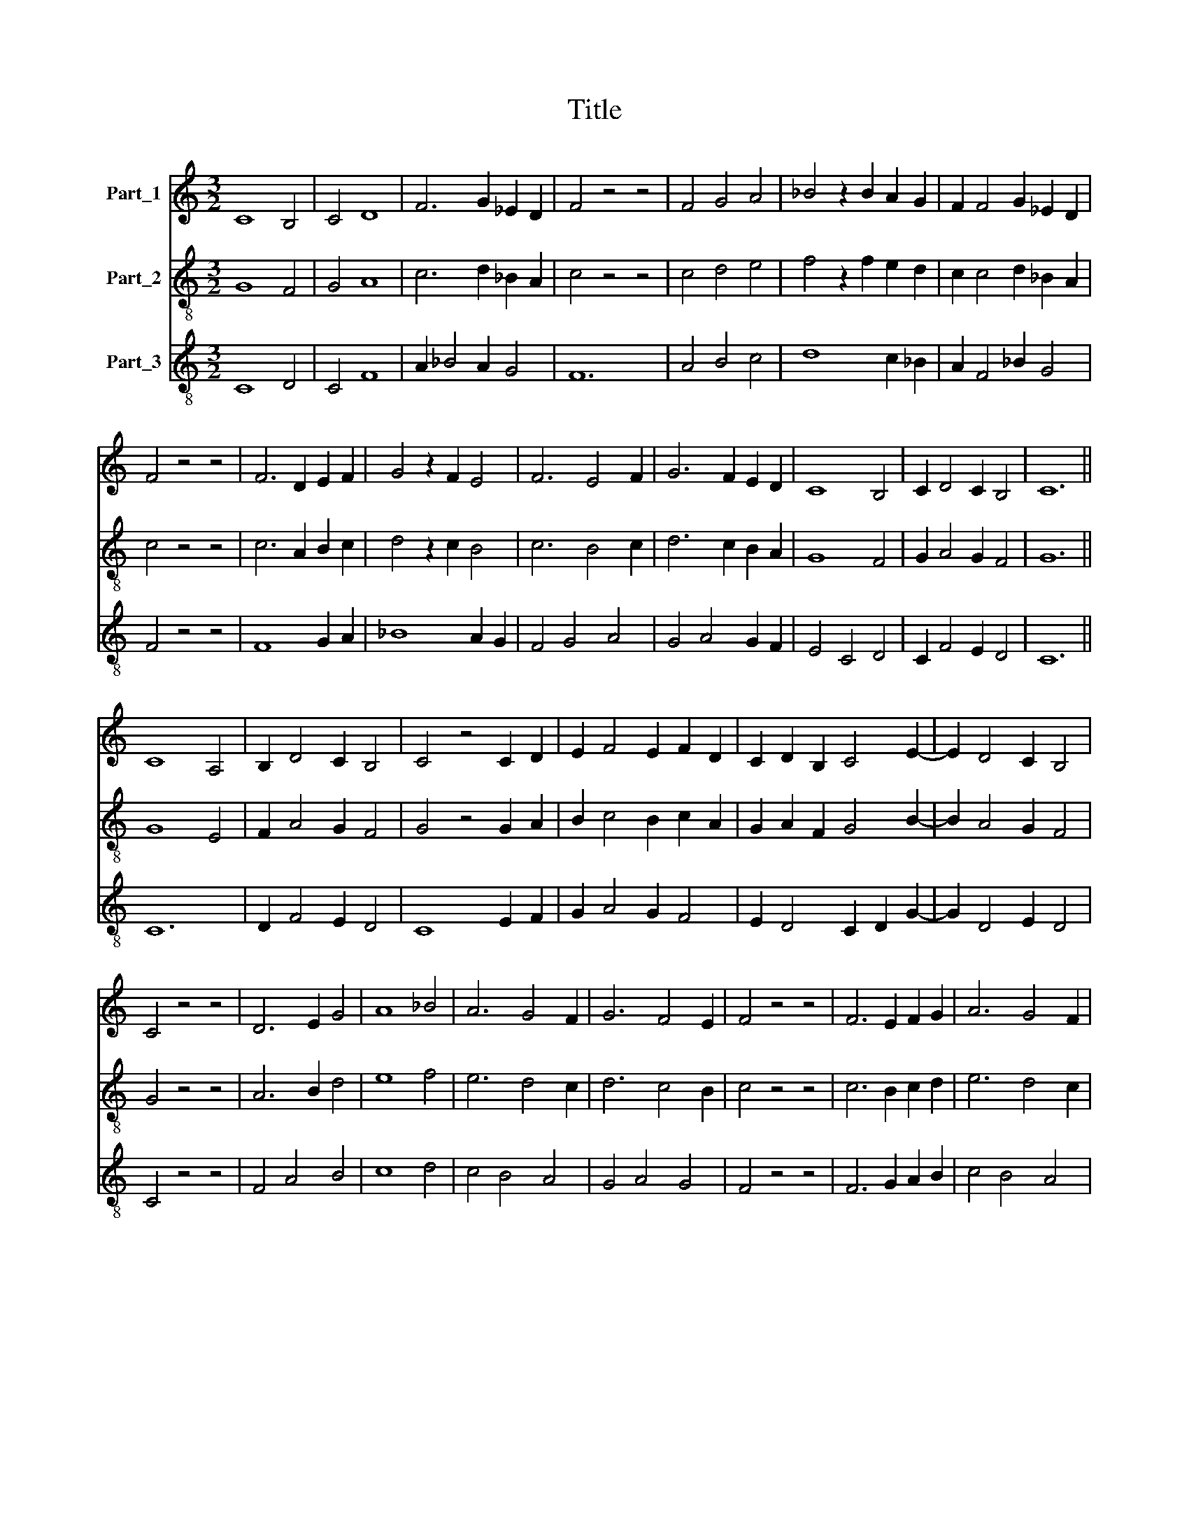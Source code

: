 X:1
T:Title
%%score 1 2 3
L:1/8
M:3/2
K:C
V:1 treble nm="Part_1"
V:2 treble-8 nm="Part_2"
V:3 treble-8 nm="Part_3"
V:1
 C8 B,4 | C4 D8 | F6 G2 _E2 D2 | F4 z4 z4 | F4 G4 A4 | _B4 z2 B2 A2 G2 | F2 F4 G2 _E2 D2 | %7
 F4 z4 z4 | F6 D2 E2 F2 | G4 z2 F2 E4 | F6 E4 F2 | G6 F2 E2 D2 | C8 B,4 | C2 D4 C2 B,4 | C12 || %15
 C8 A,4 | B,2 D4 C2 B,4 | C4 z4 C2 D2 | E2 F4 E2 F2 D2 | C2 D2 B,2 C4 E2- | E2 D4 C2 B,4 | %21
 C4 z4 z4 | D6 E2 G4 | A8 _B4 | A6 G4 F2 | G6 F4 E2 | F4 z4 z4 | F6 E2 F2 G2 | A6 G4 F2 | %29
 G2 E2 F2 D2 E2 B,2 | C4 B,2 D4 C2 | B,4 C8 || C4 A,4 B,4 | C8 B,2 C2 | D6 F4 E2 | F2 G4 F2 E4 | %36
 F4 z4 z4 | F8 G4 | A8 G4 | F8 E2 F2 | G2 A4 F2 E4 | F4 z4 z4 | F6 G4 E2 | F6 E4 D2 | D6 C4 B,2 | %45
 C4 z4 C2 D2 | E2 F4 E2 F2 D2 | C2 C4 C2 B,4 | C12 || C6 A,2 B,4 | C2 D2 F2 E2 C2 D2 | %51
 F2 E2 D2 C4 B,2 | C4 z4 z4 | C4 D4 E4 | F8 G4 | A4 G4 F4 | E6 C4 D2 | E6 C2 D2 E2 | F2 G4 F2 E4 | %59
 F4 z4 z4 | F4 G4 A4 | G8 F4 | E8 D4 | C2 D2 E2 F4 E2 | D4 C2 D2 F2 E2 | C2 D2 E2 D2 C2 C2- | %66
 C2 B,2 C8 || C6 A,2 B,4 | C4 z4 C2 D2 | E2 F4 G2 A4 | G2 F2 G2 F4 E2 | F4 z4 z4 | F4 G4 A4 | %73
 G2 F2 E2 D4 C2 | D4 z4 E4 | F8 E2 D2 | C2 D4 C2 B,4 | C4 z4 z4 | C4 D4 E4 | F4 G4 A4 | %80
 G6 A2 G2 F2 | E2 G4 F2 E4 | F4 z4 z4 | F4 E4 D4 | C8 D4 | E2 D2 C2 C4 B,2 | C12 || C8 B,4 | %88
 C6 D4 B,2 | C4 z4 D2 E2 | F2 E2 D2 C4 B,2 | C4 z4 z4 | C2 D2 E2 F2 G2 A2 | F2 G4 F2 E4 | %94
 F4 z4 z4 | F8 G4 | A8 G4 | F8 E4 | D6 C2 C2 B,2 | D2 E2 F2 G4 F2 | G4 F2 E4 D2 | C6 D2 F2 E2 | %102
 C2 D4 C2 B,4 | C12 |] %104
V:2
 G8 F4 | G4 A8 | c6 d2 _B2 A2 | c4 z4 z4 | c4 d4 e4 | f4 z2 f2 e2 d2 | c2 c4 d2 _B2 A2 | c4 z4 z4 | %8
 c6 A2 B2 c2 | d4 z2 c2 B4 | c6 B4 c2 | d6 c2 B2 A2 | G8 F4 | G2 A4 G2 F4 | G12 || G8 E4 | %16
 F2 A4 G2 F4 | G4 z4 G2 A2 | B2 c4 B2 c2 A2 | G2 A2 F2 G4 B2- | B2 A4 G2 F4 | G4 z4 z4 | A6 B2 d4 | %23
 e8 f4 | e6 d4 c2 | d6 c4 B2 | c4 z4 z4 | c6 B2 c2 d2 | e6 d4 c2 | d2 B2 c2 A2 B2 F2 | %30
 G4 F2 A4 G2 | F4 G8 || G4 E4 F4 | G8 F2 G2 | A6 c4 B2 | c2 d4 c2 B4 | c4 z4 z4 | c8 d4 | e8 d4 | %39
 c8 B2 c2 | d2 e4 c2 B4 | c4 z4 z4 | c6 d4 B2 | c6 B4 A2 | A6 G4 F2 | G4 z4 G2 A2 | %46
 B2 c4 B2 c2 A2 | G2 G4 G2 F4 | G12 || G6 E2 F4 | G2 A2 c2 B2 G2 A2 | c2 B2 A2 G4 F2 | G4 z4 z4 | %53
 G4 A4 B4 | c8 d4 | e4 d4 c4 | B6 G4 A2 | B6 G2 A2 B2 | c2 d4 c2 B4 | c4 z4 z4 | c4 d4 e4 | d8 c4 | %62
 B8 A4 | G2 A2 B2 c4 B2 | A4 G2 A2 c2 B2 | G2 A2 B2 A2 G2 G2- | G2 F2 G8 || G6 E2 F4 | %68
 G4 z4 G2 A2 | B2 c4 d2 e4 | d2 c2 d2 c4 B2 | c4 z4 z4 | c4 d4 e4 | d2 c2 B2 A4 G2 | A4 z4 B4 | %75
 c8 B2 A2 | G2 A4 G2 F4 | G4 z4 z4 | G4 A4 B4 | c4 d4 e4 | d6 e2 d2 c2 | B2 d4 c2 B4 | c4 z4 z4 | %83
 c4 B4 A4 | G8 A4 | B2 A2 G2 G4 F2 | G12 || G8 F4 | G6 A4 F2 | G4 z4 A2 B2 | c2 B2 A2 G4 F2 | %91
 G4 z4 z4 | G2 A2 B2 c2 d2 e2 | c2 d4 c2 B4 | c4 z4 z4 | c8 d4 | e8 d4 | c8 B4 | A6 G2 G2 F2 | %99
 A2 B2 c2 d4 c2 | d4 c2 B4 A2 | G6 A2 c2 B2 | G2 A4 G2 F4 | G12 |] %104
V:3
 C8 D4 | C4 F8 | A2 _B4 A2 G4 | F12 | A4 B4 c4 | d8 c2 _B2 | A2 F4 _B2 G4 | F4 z4 z4 | F8 G2 A2 | %9
 _B8 A2 G2 | F4 G4 A4 | G4 A4 G2 F2 | E4 C4 D4 | C2 F4 E2 D4 | C12 || C12 | D2 F4 E2 D4 | %17
 C8 E2 F2 | G2 A4 G2 F4 | E2 D4 C2 D2 G2- | G2 D4 E2 D4 | C4 z4 z4 | F4 A4 B4 | c8 d4 | c4 B4 A4 | %25
 G4 A4 G4 | F4 z4 z4 | F6 G2 A2 B2 | c4 B4 A4 | G4 F4 E2 D2 | C4 D2 F4 C2 | D4 C8 || C8 D4 | %33
 C8 D2 E2 | F8 G4 | A2 _B4 A2 G4 | F4 z4 z4 | A8 B4 | c8 _B4 | A4 F4 G2 A2 | B2 c4 F2 G4 | %41
 F4 z4 z4 | A4 _B4 G4 | F4 G4 E4 | D4 E2 C2 D4 | C8 E2 F2 | G2 A4 G2 F4 | E2 C4 F2 D4 | C12 || %49
 C8 D4 | C2 F4 G2 C2 F2 | F2 G2 F2 C2 D4 | C4 z4 z4 | C2 E4 F2 G4 | F4 A4 _B4 | A4 _B4 A4 | %56
 G4 E4 F4 | E4 G2 C2 F2 G2 | A2 _B4 A2 G4 | F4 z4 z4 | A4 _B4 A4 | _B2 G4 A2 F4 | G8 F4 | %63
 C2 F2 G2 F4 G2 | D4 E2 F4 G2 | E2 D2 G2 F2 E2 C2 | D4 C8 || C8 D4 | C8 E2 F2 | G2 A2 G2 B2 c4 | %70
 G2 A2 _B2 A2 G4 | F4 z4 z4 | A4 _B4 A4 | _B2 A2 G2 D2 E4 | D8 G4 | F4 A4 G2 D2 | E2 D4 C2 D4 | %77
 C4 z4 z4 | C4 F4 G4 | F4 _B4 A4 | _B6 A2 B2 A2 | G2 _B4 A2 G4 | F4 z4 z4 | A4 G4 D4 | E4 C4 F4 | %85
 G2 F2 C2 E2 D4 | C12 || C8 D4 | E4 F4 D4 | C4 E4 F2 G2 | F2 D4 C2 D4 | C4 z4 z4 | %92
 E2 F2 G2 A2 _B2 A2- | A2 G4 A2 G4 | F4 z4 z4 | F4 A4 _B4 | A4 c4 G4 | A4 F4 G4 | D4 F4 E4 | %99
 D2 G2 A2 G2 A4 | G2 _B2 A2 G4 F2 | C4 z2 E2 F2 G2 | E2 F4 E2 D4 | C12 |] %104

